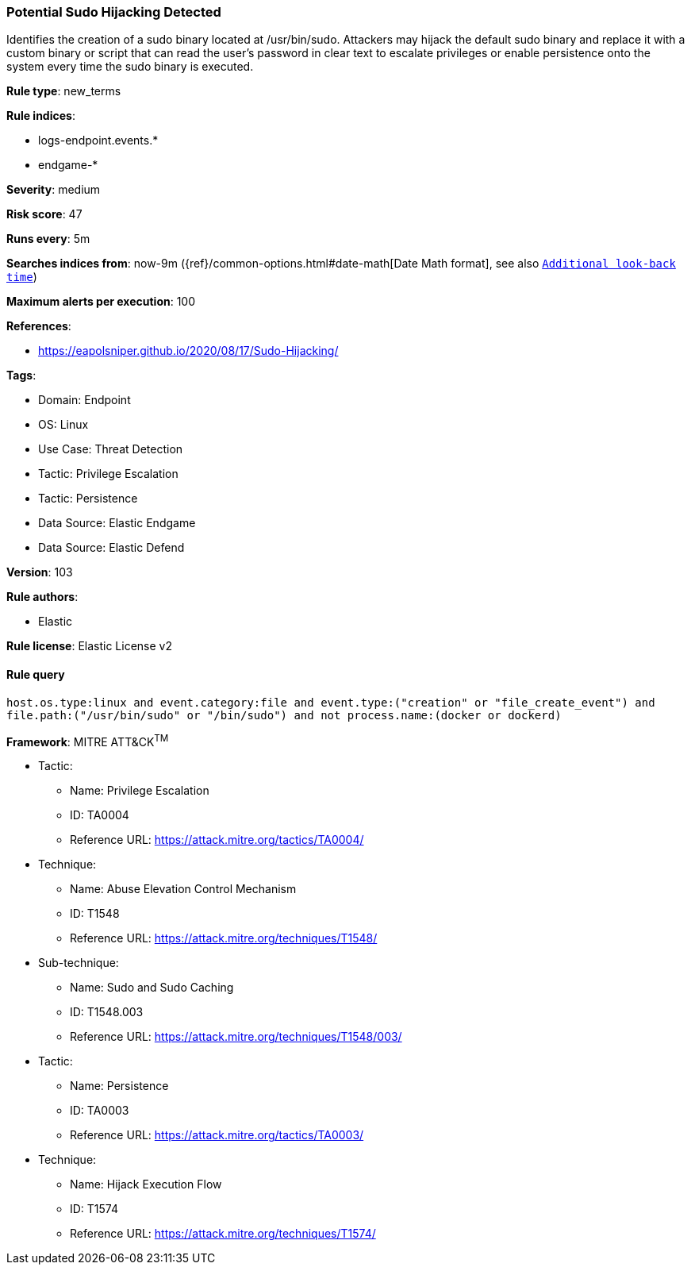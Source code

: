 [[potential-sudo-hijacking-detected]]
=== Potential Sudo Hijacking Detected

Identifies the creation of a sudo binary located at /usr/bin/sudo. Attackers may hijack the default sudo binary and replace it with a custom binary or script that can read the user's password in clear text to escalate privileges or enable persistence onto the system every time the sudo binary is executed.

*Rule type*: new_terms

*Rule indices*: 

* logs-endpoint.events.*
* endgame-*

*Severity*: medium

*Risk score*: 47

*Runs every*: 5m

*Searches indices from*: now-9m ({ref}/common-options.html#date-math[Date Math format], see also <<rule-schedule, `Additional look-back time`>>)

*Maximum alerts per execution*: 100

*References*: 

* https://eapolsniper.github.io/2020/08/17/Sudo-Hijacking/

*Tags*: 

* Domain: Endpoint
* OS: Linux
* Use Case: Threat Detection
* Tactic: Privilege Escalation
* Tactic: Persistence
* Data Source: Elastic Endgame
* Data Source: Elastic Defend

*Version*: 103

*Rule authors*: 

* Elastic

*Rule license*: Elastic License v2


==== Rule query


[source, js]
----------------------------------
host.os.type:linux and event.category:file and event.type:("creation" or "file_create_event") and
file.path:("/usr/bin/sudo" or "/bin/sudo") and not process.name:(docker or dockerd)

----------------------------------

*Framework*: MITRE ATT&CK^TM^

* Tactic:
** Name: Privilege Escalation
** ID: TA0004
** Reference URL: https://attack.mitre.org/tactics/TA0004/
* Technique:
** Name: Abuse Elevation Control Mechanism
** ID: T1548
** Reference URL: https://attack.mitre.org/techniques/T1548/
* Sub-technique:
** Name: Sudo and Sudo Caching
** ID: T1548.003
** Reference URL: https://attack.mitre.org/techniques/T1548/003/
* Tactic:
** Name: Persistence
** ID: TA0003
** Reference URL: https://attack.mitre.org/tactics/TA0003/
* Technique:
** Name: Hijack Execution Flow
** ID: T1574
** Reference URL: https://attack.mitre.org/techniques/T1574/
